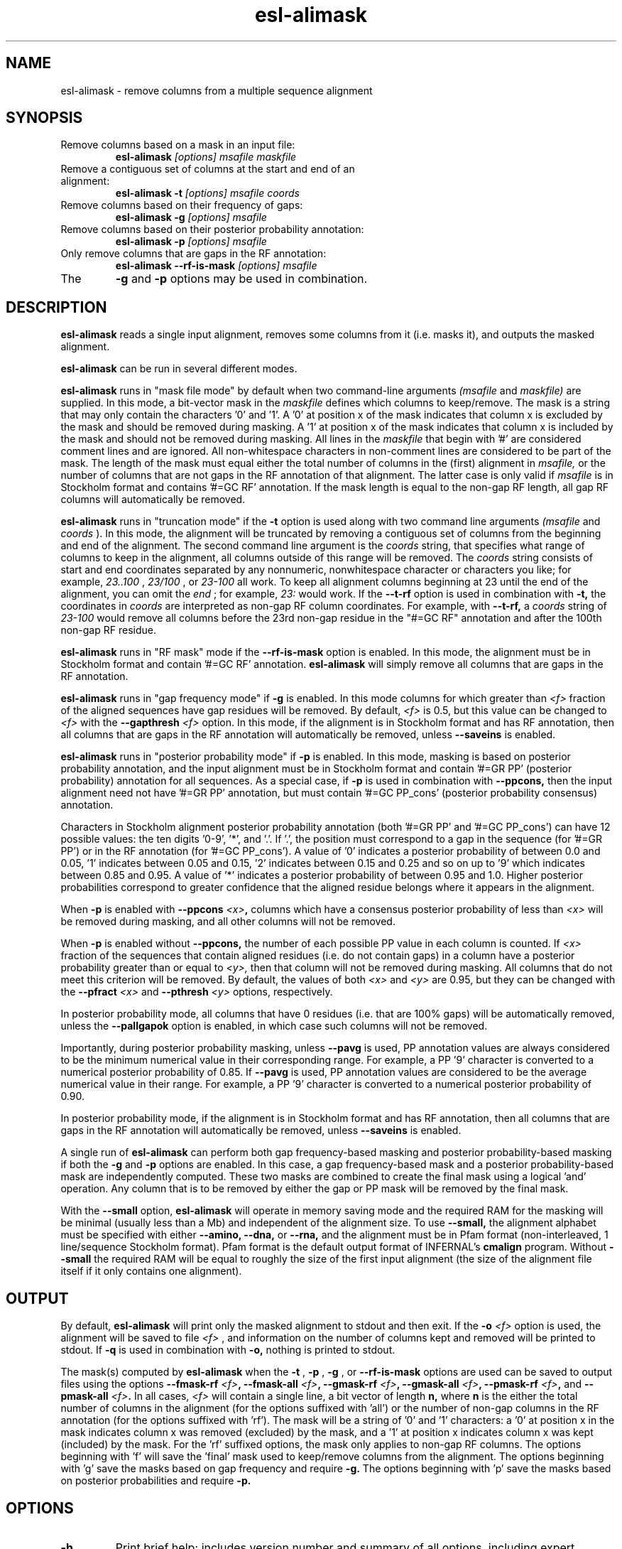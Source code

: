 .TH "esl-alimask" 1 "@EASEL_DATE@" "Easel @PACKAGE_VERSION@" "Easel miniapps"

.SH NAME
.TP 
esl-alimask - remove columns from a multiple sequence alignment

.SH SYNOPSIS

.TP 
Remove columns based on a mask in an input file:
.B esl-alimask
.I [options]
.I msafile
.I maskfile

.TP 
Remove a contiguous set of columns at the start and end of an alignment:
.B esl-alimask -t
.I [options]
.I msafile
.I coords

.TP 
Remove columns based on their frequency of gaps:
.B esl-alimask -g
.I [options]
.I msafile

.TP 
Remove columns based on their posterior probability annotation:
.B esl-alimask -p
.I [options]
.I msafile

.TP 
Only remove columns that are gaps in the RF annotation:
.B esl-alimask --rf-is-mask
.I [options]
.I msafile

.TP
The 
.B -g 
and 
.B -p
options may be used in combination. 

.SH DESCRIPTION

.B esl-alimask
reads a single input alignment, removes some columns from it
(i.e. masks it), and outputs the masked alignment.

.B esl-alimask 
can be run in several different modes.

.B esl-alimask 
runs in "mask file mode" by default when two
command-line arguments
.I (msafile
and 
.I maskfile)
are supplied. In this mode, a bit-vector mask in the 
.I maskfile
defines which columns to keep/remove.  The mask is a string that may
only contain the characters '0' and '1'. A '0' at position x of the
mask indicates that column x is excluded by the mask and should be
removed during masking.  A '1' at position x of the mask indicates
that column x is included by the mask and should not be removed during
masking.  All lines in the
.I maskfile
that begin with '#' are considered comment lines and are ignored.  All
non-whitespace characters in non-comment lines are considered to be
part of the mask. The length of the mask must equal either the total
number of columns in the (first) alignment in
.I msafile,
or the number of columns that are not gaps in the RF annotation of that
alignment. The latter case is only valid if
.I msafile
is in Stockholm format and contains '#=GC RF' annotation. 
If the mask length is equal to the non-gap RF length, all gap
RF columns will automatically be removed.

.B esl-alimask 
runs in "truncation mode" if the 
.B -t 
option is used along with two command line arguments
.I (msafile
and 
.I coords
). In this mode,
the alignment will be truncated by removing a contiguous set of
columns from the beginning and end of the alignment. The second
command line argument is the 
.I coords
string, that specifies what range of columns to keep in the
alignment, all columns outside of this range will be removed.
The
.I coords
string consists of start and end coordinates separated
by any nonnumeric, nonwhitespace character or characters you like; for
example,
.I 23..100
, 
.I 23/100
, or
.I 23-100
all work. To keep all alignment columns beginning at 23 until the
end of the alignment, you 
can omit the 
.I end
; for example,
.I 23:
would work.
If the 
.B --t-rf 
option is used in combination with 
.B -t,
the coordinates in 
.I coords
are interpreted as non-gap RF column coordinates. For example,
with 
.B --t-rf, 
a 
.I coords 
string of
.I 23-100 
would remove all columns before the 23rd non-gap residue in
the "#=GC RF" annotation and after the 100th non-gap RF residue.

.B esl-alimask 
runs in "RF mask" mode if the
.B --rf-is-mask
option is enabled. In this mode, the alignment must be in Stockholm
format and contain '#=GC RF' annotation. 
.B esl-alimask
will simply remove all columns that are gaps in the RF annotation.

.B esl-alimask
runs in "gap frequency mode" if 
.B -g 
is enabled. In this mode columns for which greater than 
.I <f>
fraction of the aligned sequences have gap residues will be removed. 
By default, 
.I <f>
is 0.5, but this value can be changed to 
.I <f>
with the 
.BI --gapthresh " <f>" 
option. In this mode, if the alignment is in Stockholm format and
has RF annotation, then all columns that are gaps in the RF annotation
will automatically be removed, unless
.B --saveins
is enabled.

.B esl-alimask
runs in "posterior probability mode" if 
.B -p 
is enabled. In this mode,  masking is based on posterior probability annotation,
and the input alignment must be in Stockholm format and contain '#=GR
PP' (posterior probability) annotation for all sequences. As a special
case, if 
.B -p 
is used in combination with 
.B --ppcons,
then the input alignment need not have '#=GR PP' annotation, but must
contain '#=GC PP_cons' (posterior probability consensus) annotation.

Characters in Stockholm alignment posterior probability annotation
(both '#=GR PP' and '#=GC PP_cons') can have 12 possible values: the
ten digits '0-9', '*', and '.'. If '.', the position must correspond to
a gap in the sequence (for '#=GR PP') or in the RF annotation (for '#=GC
PP_cons').  A value of '0' indicates a posterior probability of
between 0.0 and 0.05, '1' indicates between 0.05 and 0.15, '2'
indicates between 0.15 and 0.25 and so on up to '9' which indicates
between 0.85 and 0.95. A value of '*' indicates a posterior
probability of between 0.95 and 1.0. Higher posterior probabilities
correspond to greater confidence that the aligned residue belongs
where it appears in the alignment.

When
.B -p 
is enabled with 
.BI --ppcons " <x>",
columns which have a consensus posterior probability of less than
.I <x>
will be removed during masking, and all other columns will not be removed.

When
.B -p 
is enabled without
.B --ppcons,
the number of each possible PP value in each column is counted. 
If 
.I <x>
fraction of the sequences that contain aligned residues (i.e. do not
contain gaps) in a column have a posterior probability 
greater than or equal to 
.I <y>,
then that column will not be removed during masking. All columns that
do not meet this criterion will be removed. By default, the values of both
.I <x>
and 
.I <y>
are 0.95, but they can be changed with the 
.BI --pfract " <x>"
and 
.BI --pthresh " <y>" 
options, respectively.

In posterior probability mode, all columns that have 0 residues
(i.e. that are 100% gaps) will be automatically removed, unless the 
.B --pallgapok
option is enabled, in which case such columns will not be removed.

Importantly, during posterior probability masking, unless
.B --pavg 
is used, PP annotation
values are always considered to be the minimum numerical value in
their corresponding range. For example, a PP '9' character is converted
to a numerical posterior probability of 0.85. If
.B --pavg 
is used, PP annotation values are considered to be the average
numerical value in their range. For example, a PP '9' character is
converted to a numerical posterior probability of 0.90.

In posterior probability mode, if the alignment is in Stockholm format and
has RF annotation, then all columns that are gaps in the RF annotation
will automatically be removed, unless
.B --saveins
is enabled.

A single run of
.B esl-alimask
can perform both gap frequency-based masking and posterior
probability-based masking if both the 
.B -g
and
.B -p
options are enabled. In this case, a gap frequency-based mask and a
posterior probability-based mask are independently computed.  These
two masks are combined to create the final mask using a logical 'and'
operation. Any column that is to be removed by either the gap or PP
mask will be removed by the final mask.

With the
.B --small
option, 
.B esl-alimask
will operate in memory saving mode and the required RAM for the masking
will be minimal (usually less than a Mb) and independent of the
alignment size. To use 
.B --small,
the alignment alphabet must be specified with either
.B --amino,
.B --dna, 
or 
.B --rna,
and the alignment must be in Pfam format (non-interleaved, 1
line/sequence Stockholm format). Pfam format is the default output
format of INFERNAL's
.B cmalign 
program. Without 
.B --small
the required RAM will be equal to roughly the size of the first input
alignment (the size of the alignment file itself if it only contains
one alignment).

.SH OUTPUT

By default, 
.B esl-alimask
will print only the masked alignment to stdout and then exit.
If the
.BI -o " <f>"
option is used, the alignment will be saved to file 
.I <f>
, and information on the number of columns kept and removed will be
printed to stdout. If 
.B -q
is used in combination with 
.B -o,
nothing is printed to stdout.

The mask(s) computed by 
.B esl-alimask
when the 
.B -t
,
.B -p
,
.B -g
,
or
.B --rf-is-mask
options are used can be saved to output files using the options
.BI --fmask-rf " <f>",
.BI --fmask-all " <f>",
.BI --gmask-rf " <f>",
.BI --gmask-all " <f>",
.BI --pmask-rf " <f>",
and 
.BI --pmask-all " <f>".
In all cases, 
.I <f> 
will contain a single line, a bit vector of length
.B n,
where 
.B n 
is the either the total number of columns in the alignment (for the
options suffixed with 'all') or the number of non-gap columns in the
RF annotation (for the options suffixed with 'rf'). The mask will be a
string of '0' and '1' characters: a '0' at position x in the mask
indicates column x was removed (excluded) by the mask, and a '1' at
position x indicates column x was kept (included) by the mask. For
the 'rf' suffixed options, the mask only applies to non-gap RF
columns.  The options beginning with 'f' will save the 'final' mask
used to keep/remove columns from the alignment. The options beginning
with 'g' save the masks based on gap frequency and require
.B -g.
The options beginning with 'p' save the masks based on posterior
probabilities and require 
.B -p.

.SH OPTIONS

.TP
.B -h
Print brief help; includes version number and summary of
all options, including expert options.

.TP
.BI -o " <f>"
Output the final, masked alignment to file 
.I <f>
instead of to
.I stdout.
When this option is used, information about the number of columns
kept/removed is printed to stdout.

.TP
.B -q
Be quiet; do not print anything to stdout. 
This option can only be used in combination with the
.B -o 
option.

.TP
.B --small
Operate in memory saving mode. Required RAM will be independent of the
size of the input alignment to mask, instead of roughly the size of the
input alignment. When enabled, the alignment must be in
Pfam Stockholm (non-interleaved 1 line/seq) format (see
esl-reformat) and the output alignment will be in Pfam format.

.TP 
.BI --informat "<s> "
Specify that the input alignment be format 
.I <s>.
Choices for 
.I <s> 
are: 'stockholm', 'pfam', 'a2m', 'psiblast', 'afa'. 'pfam' is a special
case of Stockholm format in which each sequence is placed on a single
line, instead of being interleaved; 'afa' is aligned FASTA. By default
alignments are assumed to be in Stockholm format (either interleaved
or Pfam), unless 
.B --small
is enabled, in which case alignments are assumed to be in 
Pfam format.

.TP 
.BI --outformat " <s>"
Specify that the output alignment be format 
.I <s>.
Choices for 
.I <s> 
are: 'stockholm', 'pfam', 'a2m', 'psiblast', 'afa'. 
By default the alignment is output in interleaved Stockholm format unless 
.B --small
is enabled, in which case the alignment is output in Pfam format.

.TP 
.BI --fmask-rf " <f>"
Save the non-gap RF-length final mask used to mask the alignment
to file
.I <f>.
The input alignment must be in Stockholm format and contain '#=GC RF'
annotation for this option to be valid. See the OUTPUT section above for
more details on output mask files.

.TP 
.BI --fmask-all " <f>"
Save the full alignment-length final mask used to mask the alignment
to file
.I <f>.
See the OUTPUT section above for more details on output mask files.

.TP 
.B --amino
Specify that the input alignment is a protein alignment.
By default,
.B esl-alimask
will try to autodetect the alphabet, but if the alignment is
sufficiently small it may be ambiguous. This option defines the
alphabet as protein. Importantly, if 
.B --small
is enabled, the alphabet must be specified with either
.B --amino,
.B --dna,
or 
.B --rna.

.TP 
.B --dna
Specify that the input alignment is a DNA alignment.

.TP 
.B --rna
Specify that the input alignment is an RNA alignment. 

.TP 
.B --t-rf
With -t, specify that the start and end coordinates defined in
the second command line argument 
.I coords
correspond to non-gap RF coordinates. To use this option, the
alignment must be in Stockholm format and have "#=GC RF"
annotation. See the DESCRIPTION section for an example of using the
.B --t-rf
option.

.TP 
.B --t-rmins
With -t, specify that all columns that are gaps in the reference (RF)
annotation in between the specified start and end coordinates be
removed. By default, these columns will be kept.
To use this option, the alignment must be in  Stockholm format and
have "#=GC RF" annotation. 

.TP 
.BI --gapthresh " <x>"
With -g, specify that a column is kept (included by mask) if no more
than 
.I <f>
fraction of sequences in the alignment have a gap ('.', '-', or '_')
at that position. All other columns are removed (excluded by mask).
By default, 
.I <x>
is 0.5.

.TP 
.BI --gmask-rf " <f>"
Save the non-gap RF-length gap frequency-based mask used to mask the alignment
to file
.I <f>.
The input alignment must be in Stockholm format and contain '#=GC RF'
annotation for this option to be valid. See the OUTPUT section above for
more details on output mask files.

.TP 
.BI --gmask-all " <f>"
Save the full alignment-length gap frequency-based mask used to mask the alignment
to file
.I <f>.
See the OUTPUT section above for more details on output mask files.


.TP 
.BI --pfract " <x>"
With -p, specify that a column is kept (included by mask) if the
fraction of sequences with a non-gap residue in that column with a 
posterior probability of at least 
.I <y>
(from 
.BI --pthresh " <y>"
) is 
.I <x>
or greater. All other columns are removed (excluded by mask)
By default 
.I <x> 
is 0.95. 

.TP 
.BI --pthresh " <y>"
With -p, specify that a column is kept (included by mask) if 
.I <x>
(from 
.BI --pfract " <x>"
)
fraction of sequences with a non-gap residue in that column have a 
posterior probability of at least 
.I <y>. 
All other columns are removed (excluded by mask).
By default 
.I <y> 
is 0.95. See the DESCRIPTION section for more on
posterior probability (PP) masking. 
Due to the granularity of the PP annotation, different 
.I <y>
values within a range covered by a single PP character will be
have the same effect on masking. For example, using 
.BI --pthresh " 0.86" 
will have the same effect as using
.BI --pthresh " 0.94".

.TP 
.BI --pavg " <x>"
With -p, specify that a column is kept (included by mask) if 
the average posterior probability of non-gap residues in that column
is at least
.I <x>.
See the DESCRIPTION section for more on
posterior probability (PP) masking. 

.TP 
.BI --ppcons " <x>"
With -p, use the '#=GC PP_cons' annotation to define which columns to
keep/remove. A column is kept (included by mask) if the PP_cons value
for that column is 
.I <x>
or greater. Otherwise it is removed.

.TP 
.B --pallgapok
With -p, do not automatically remove any columns that are 100% gaps
(i.e. contain 0 aligned residues). By default, such columns will be
removed.

.TP 
.BI --pmask-rf " <f>"
Save the non-gap RF-length posterior probability-based mask used to mask the alignment
to file
.I <f>.
The input alignment must be in Stockholm format and contain '#=GC RF'
annotation for this option to be valid. See the OUTPUT section above for
more details on output mask files.

.TP 
.BI --pmask-all " <f>"
Save the full alignment-length posterior probability-based mask used to mask the alignment
to file
.I <f>.
See the OUTPUT section above for more details on output mask files.


.TP
.B --keepins 
If 
.B -p 
and/or
.B -g
is enabled and the alignment is in Stockholm or Pfam format and has '#=GC RF'
annotation, then allow columns that are gaps in the RF annotation to
possibly be kept. By default, all gap RF columns would be removed
automatically, but with this option enabled gap and non-gap RF columns
are treated identically. 
To automatically remove all gap RF columns when using a 
.I maskfile 
, then define the mask in 
.I maskfile
as having length equal to the non-gap RF length in the alignment.
To automatically remove all gap RF columns when using 
.B -t,
use the
.B --t-rmins
option.


.SH AUTHOR

Easel and its documentation are @EASEL_COPYRIGHT@.
@EASEL_LICENSE@.
See COPYING in the source code distribution for more details.
The Easel home page is: @EASEL_URL@





